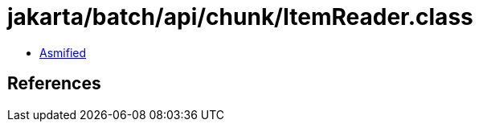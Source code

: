 = jakarta/batch/api/chunk/ItemReader.class

 - link:ItemReader-asmified.java[Asmified]

== References

